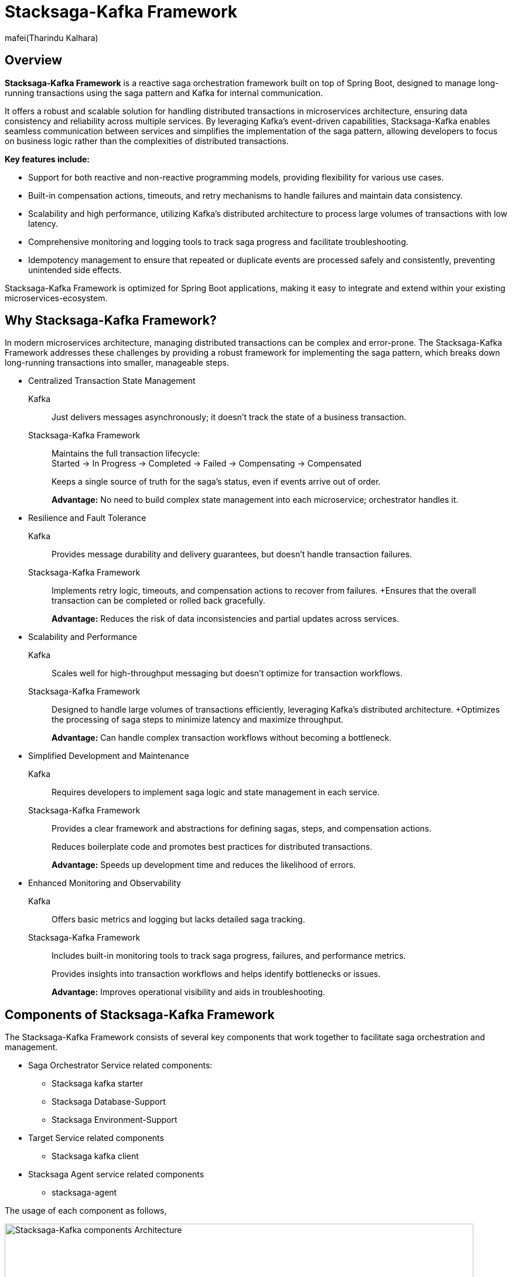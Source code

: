 :title: Stacksaga-Kafka Framework Overview
:description: Learn about the Stacksaga-Kafka Framework, a reactive saga orchestration framework for Spring Boot microservices, distributed transaction management.
:keywords: Stacksaga, Kafka, Saga Pattern, Distributed Transactions, Microservices, Spring Boot, Orchestration, Idempotency, Event Sourcing, Monitoring, Compensation, Fault Tolerance
:author: mafei(Tharindu Kalhara)

= Stacksaga-Kafka Framework

== Overview

*Stacksaga-Kafka Framework* is a reactive saga orchestration framework built on top of Spring Boot, designed to manage long-running transactions using the saga pattern and Kafka for internal communication.

It offers a robust and scalable solution for handling distributed transactions in microservices architecture, ensuring data consistency and reliability across multiple services.
By leveraging Kafka's event-driven capabilities, Stacksaga-Kafka enables seamless communication between services and simplifies the implementation of the saga pattern, allowing developers to focus on business logic rather than the complexities of distributed transactions.

*Key features include:*

* Support for both reactive and non-reactive programming models, providing flexibility for various use cases.
* Built-in compensation actions, timeouts, and retry mechanisms to handle failures and maintain data consistency.
* Scalability and high performance, utilizing Kafka's distributed architecture to process large volumes of transactions with low latency.
* Comprehensive monitoring and logging tools to track saga progress and facilitate troubleshooting.
* Idempotency management to ensure that repeated or duplicate events are processed safely and consistently, preventing unintended side effects.

Stacksaga-Kafka Framework is optimized for Spring Boot applications, making it easy to integrate and extend within your existing microservices-ecosystem.

== Why Stacksaga-Kafka Framework?

In modern microservices architecture, managing distributed transactions can be complex and error-prone.
The Stacksaga-Kafka Framework addresses these challenges by providing a robust framework for implementing the saga pattern, which breaks down long-running transactions into smaller, manageable steps.

* Centralized Transaction State Management

Kafka:: Just delivers messages asynchronously; it doesn’t track the state of a business transaction.
Stacksaga-Kafka Framework:: Maintains the full transaction lifecycle: +
Started → In Progress → Completed → Failed → Compensating → Compensated
+
Keeps a single source of truth for the saga’s status, even if events arrive out of order.
+
*Advantage:*
No need to build complex state management into each microservice; orchestrator handles it.

* Resilience and Fault Tolerance
Kafka:: Provides message durability and delivery guarantees, but doesn’t handle transaction failures.
Stacksaga-Kafka Framework:: Implements retry logic, timeouts, and compensation actions to recover from failures.
+Ensures that the overall transaction can be completed or rolled back gracefully.
+
*Advantage:*
Reduces the risk of data inconsistencies and partial updates across services.
* Scalability and Performance
Kafka:: Scales well for high-throughput messaging but doesn’t optimize for transaction workflows.
Stacksaga-Kafka Framework:: Designed to handle large volumes of transactions efficiently, leveraging Kafka’s distributed architecture.
+Optimizes the processing of saga steps to minimize latency and maximize throughput.
+
*Advantage:*
Can handle complex transaction workflows without becoming a bottleneck.
* Simplified Development and Maintenance
Kafka:: Requires developers to implement saga logic and state management in each service.
Stacksaga-Kafka Framework:: Provides a clear framework and abstractions for defining sagas, steps, and compensation actions.
+
Reduces boilerplate code and promotes best practices for distributed transactions.
+
*Advantage:*
Speeds up development time and reduces the likelihood of errors.
* Enhanced Monitoring and Observability
Kafka:: Offers basic metrics and logging but lacks detailed saga tracking.
Stacksaga-Kafka Framework:: Includes built-in monitoring tools to track saga progress, failures, and performance metrics.
+
Provides insights into transaction workflows and helps identify bottlenecks or issues.
+
*Advantage:*
Improves operational visibility and aids in troubleshooting.

== Components of Stacksaga-Kafka Framework

The Stacksaga-Kafka Framework consists of several key components that work together to facilitate saga orchestration and management.

* Saga Orchestrator Service related components:
** Stacksaga kafka starter
** Stacksaga Database-Support
** Stacksaga Environment-Support
* Target Service related components
** Stacksaga kafka client
* Stacksaga Agent service related components
** stacksaga-agent

The usage of each component as follows,

image::stacksaga-engines:stacksaga-kafka/stacksaga-kafka-engine-stacksaga-kafka-components.svg[Stacksaga-Kafka components Architecture,width=800]

As mentioned above, the Stacksaga-Kafka Framework consists can be divided into three main parts, +
the main service get as the orchestrator service, you have to add the `stacksaga-kafka-starter` dependency to your Spring Boot application to make it the orchestrator service. +
it provides the core functionality for managing and executing sagas using Kafka as the messaging backbone. +
and to provide the event sourcing capabilities, you need to include the `stacksaga-database-support` module.
This module allows the orchestrator to persist saga states and events in a database of your choice. +

NOTE: Optionally, the `stacksaga-environment-support` module helps integrate the orchestrator with various deployment environments, such as Kubernetes or Eureka, ensuring smooth operation in cloud-native setups. it helps to gathering environment-specific metadata like Region, Zone etc. if you don't configure the module for the relevant environment, the default metadata is used.

after configuring the orchestrator service, you need to add the `stacksaga-kafka-client` to the target services (utility services) that will participate in the sagas.
finally, to enable the asynchronous retry mechanism, you need to deploy the `stacksaga-agent` service in your infrastructure by adding the `stacksaga-agent-$database` dependency. it can be chosen based on the database you are using for event sourcing (the database that used for the orchestrator service).
